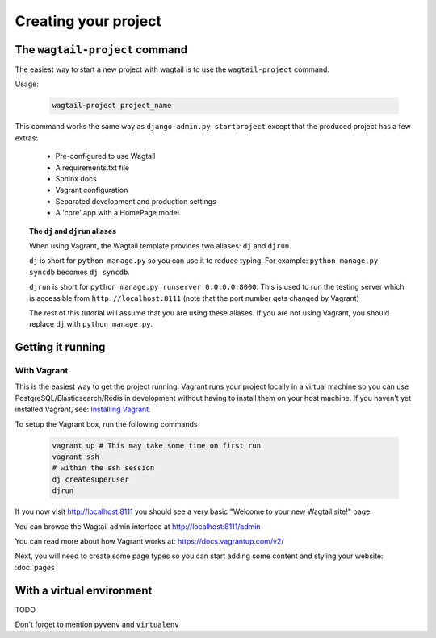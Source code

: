 =====================
Creating your project
=====================


The ``wagtail-project`` command
===============================

The easiest way to start a new project with wagtail is to use the ``wagtail-project`` command.


Usage:

 .. code-block:: bash

    wagtail-project project_name


This command works the same way as ``django-admin.py startproject`` except that the produced project has a few extras:

 - Pre-configured to use Wagtail
 - A requirements.txt file
 - Sphinx docs
 - Vagrant configuration
 - Separated development and production settings
 - A 'core' app with a HomePage model


.. topic:: The ``dj`` and ``djrun`` aliases

    When using Vagrant, the Wagtail template provides two aliases: ``dj`` and ``djrun``.

    ``dj`` is short for ``python manage.py`` so you can use it to reduce typing. For example: ``python manage.py syncdb`` becomes ``dj syncdb``.

    ``djrun`` is short for ``python manage.py runserver 0.0.0.0:8000``. This is used to run the testing server which is accessible from ``http://localhost:8111`` (note that the port number gets changed by Vagrant)

    The rest of this tutorial will assume that you are using these aliases. If you are not using Vagrant, you should replace ``dj`` with ``python manage.py``.


Getting it running
==================


With Vagrant
------------

This is the easiest way to get the project running. Vagrant runs your project locally in a virtual machine so you can use PostgreSQL/Elasticsearch/Redis in development without having to install them on your host machine. If you haven't yet installed Vagrant, see: `Installing Vagrant <https://docs.vagrantup.com/v2/installation/>`_.


To setup the Vagrant box, run the following commands

 .. code-block:: bash

    vagrant up # This may take some time on first run
    vagrant ssh
    # within the ssh session
    dj createsuperuser
    djrun


If you now visit http://localhost:8111 you should see a very basic "Welcome to your new Wagtail site!" page.

You can browse the Wagtail admin interface at http://localhost:8111/admin


You can read more about how Vagrant works at: https://docs.vagrantup.com/v2/


Next, you will need to create some page types so you can start adding some content and styling your website: :doc:`pages`


With a virtual environment
==========================

TODO

Don't forget to mention ``pyvenv`` and ``virtualenv``


